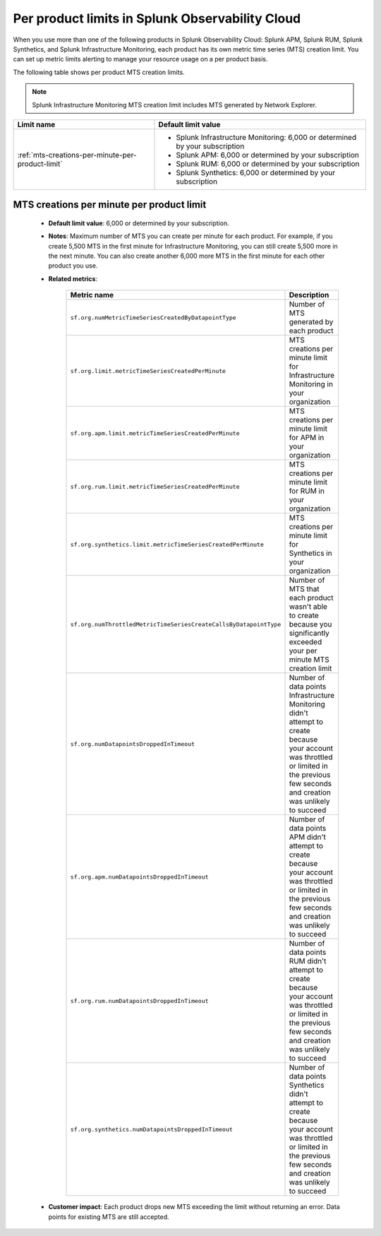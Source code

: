 .. _per-product-limits:

******************************************************
Per product limits in Splunk Observability Cloud
******************************************************

.. meta::
   :description: Separate metric limits alerting for each product.

When you use more than one of the following products in Splunk Observability Cloud: Splunk APM, Splunk RUM, Splunk Synthetics, and Splunk Infrastructure Monitoring, each product has its own metric time series (MTS) creation limit. You can set up metric limits alerting to manage your resource usage on a per product basis.

The following table shows per product MTS creation limits.

.. note:: Splunk Infrastructure Monitoring MTS creation limit includes MTS generated by Network Explorer.

.. list-table::
   :header-rows: 1
   :widths: 40 60

   * - :strong:`Limit name`
     - :strong:`Default limit value`

   * - :ref:`mts-creations-per-minute-per-product-limit`
     - * Splunk Infrastructure Monitoring: 6,000 or determined by your subscription
       * Splunk APM: 6,000 or determined by your subscription
       * Splunk RUM: 6,000 or determined by your subscription
       * Splunk Synthetics: 6,000 or determined by your subscription
       
     

.. _mts-creations-per-minute-per-product-limit:

MTS creations per minute per product limit
--------------------------------------------------------------------------------------

   * :strong:`Default limit value`: 6,000 or determined by your subscription.
   * :strong:`Notes`: Maximum number of MTS you can create per minute for each product. For example, if you create 5,500 MTS in the first minute for Infrastructure Monitoring, you can still create 5,500 more in the next minute. You can also create another 6,000 more MTS in the first minute for each other product you use.
   * :strong:`Related metrics`:

      .. list-table::
        :header-rows: 1
        :widths: 50 50

        * - :strong:`Metric name`
          - :strong:`Description`

        * - ``sf.org.numMetricTimeSeriesCreatedByDatapointType``
          - Number of MTS generated by each product
        * - ``sf.org.limit.metricTimeSeriesCreatedPerMinute``
          - MTS creations per minute limit for Infrastructure Monitoring in your organization
        * - ``sf.org.apm.limit.metricTimeSeriesCreatedPerMinute``
          - MTS creations per minute limit for APM in your organization
        * - ``sf.org.rum.limit.metricTimeSeriesCreatedPerMinute``
          - MTS creations per minute limit for RUM in your organization
        * - ``sf.org.synthetics.limit.metricTimeSeriesCreatedPerMinute``
          - MTS creations per minute limit for Synthetics in your organization
        * - ``sf.org.numThrottledMetricTimeSeriesCreateCallsByDatapointType``
          - Number of MTS that each product wasn't able to create because you significantly exceeded your per minute MTS creation limit
        * - ``sf.org.numDatapointsDroppedInTimeout``
          -  Number of data points Infrastructure Monitoring didn't attempt to create because your account was throttled or limited in the previous few seconds and creation was unlikely to succeed
        * - ``sf.org.apm.numDatapointsDroppedInTimeout``
          -  Number of data points APM didn't attempt to create because your account was throttled or limited in the previous few seconds and creation was unlikely to succeed          
        * - ``sf.org.rum.numDatapointsDroppedInTimeout``
          -  Number of data points RUM didn't attempt to create because your account was throttled or limited in the previous few seconds and creation was unlikely to succeed          
        * - ``sf.org.synthetics.numDatapointsDroppedInTimeout``
          -  Number of data points Synthetics didn't attempt to create because your account was throttled or limited in the previous few seconds and creation was unlikely to succeed     

   * :strong:`Customer impact`: Each product drops new MTS exceeding the limit without returning an error. Data points for existing MTS are still accepted.
